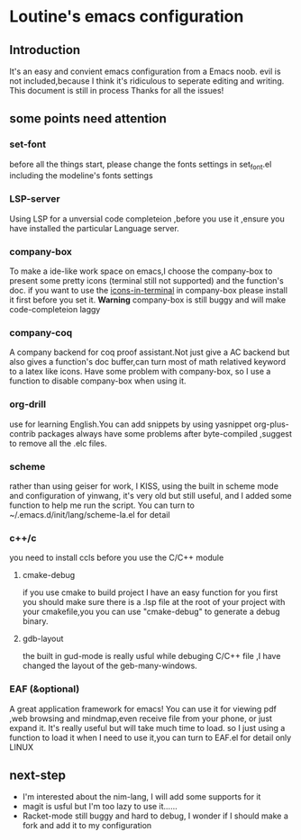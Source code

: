 * Loutine's emacs configuration
** Introduction
   It's an easy and convient emacs configuration from a Emacs noob.
   evil is not included,because I think it's ridiculous to seperate editing and writing.
   This document is still in process 
   Thanks for all the issues!
** some points need attention
*** set-font
    before all the things start, please change the fonts settings in set_font.el
    including the modeline's fonts settings
*** LSP-server
   Using LSP for a unversial code completeion ,before you use it ,ensure you have installed the particular Language server.
*** company-box
    To make a ide-like work space on emacs,I choose the company-box to present some pretty icons (terminal still not supported) and the function's doc.
    if you want to use the _icons-in-terminal_ in company-box  please install it first before you set it.
    *Warning* company-box is still buggy and will make code-completeion laggy
*** company-coq
    A company backend for coq proof assistant.Not just give a AC backend but also gives a function's doc buffer,can turn most of math relatived keyword to a latex like icons.
    Have some problem with company-box, so I use a function to disable company-box when using it.
*** org-drill
    use for learning English.You can add snippets by using yasnippet
    org-plus-contrib packages always have some problems after byte-compiled ,suggest to remove all the .elc files.
*** scheme
    rather than using geiser for work, I KISS, using the built in scheme mode and configuration of yinwang, it's very old but still useful, and I added some function to help me run the script.
    You can turn to ~/.emacs.d/init/lang/scheme-la.el for detail
*** c++/c
    you need to install ccls before you use the C/C++ module
**** cmake-debug
     if you use cmake to build project I have an easy function for you
     first you should make sure there is a .lsp file at the root of your project with your cmakefile,you you can use "cmake-debug" to generate a debug binary.
**** gdb-layout
     the built in gud-mode is really usful while debuging C/C++ file ,I have changed the layout of the geb-many-windows.
*** EAF (&optional)
    A great application framework for emacs!
    You can use it for viewing pdf ,web browsing and mindmap,even receive file from your phone, or just expand it.
    It's really useful but will take much time to load.
    so I just using a function to load it when I need to use it,you can turn to EAF.el for detail
    only LINUX
** next-step
   - I'm interested about the nim-lang, I will add some supports for it
   - magit is usful but I'm too lazy to use it......
   - Racket-mode still buggy and hard to debug, I wonder if I should make a fork and add it to my configuration
